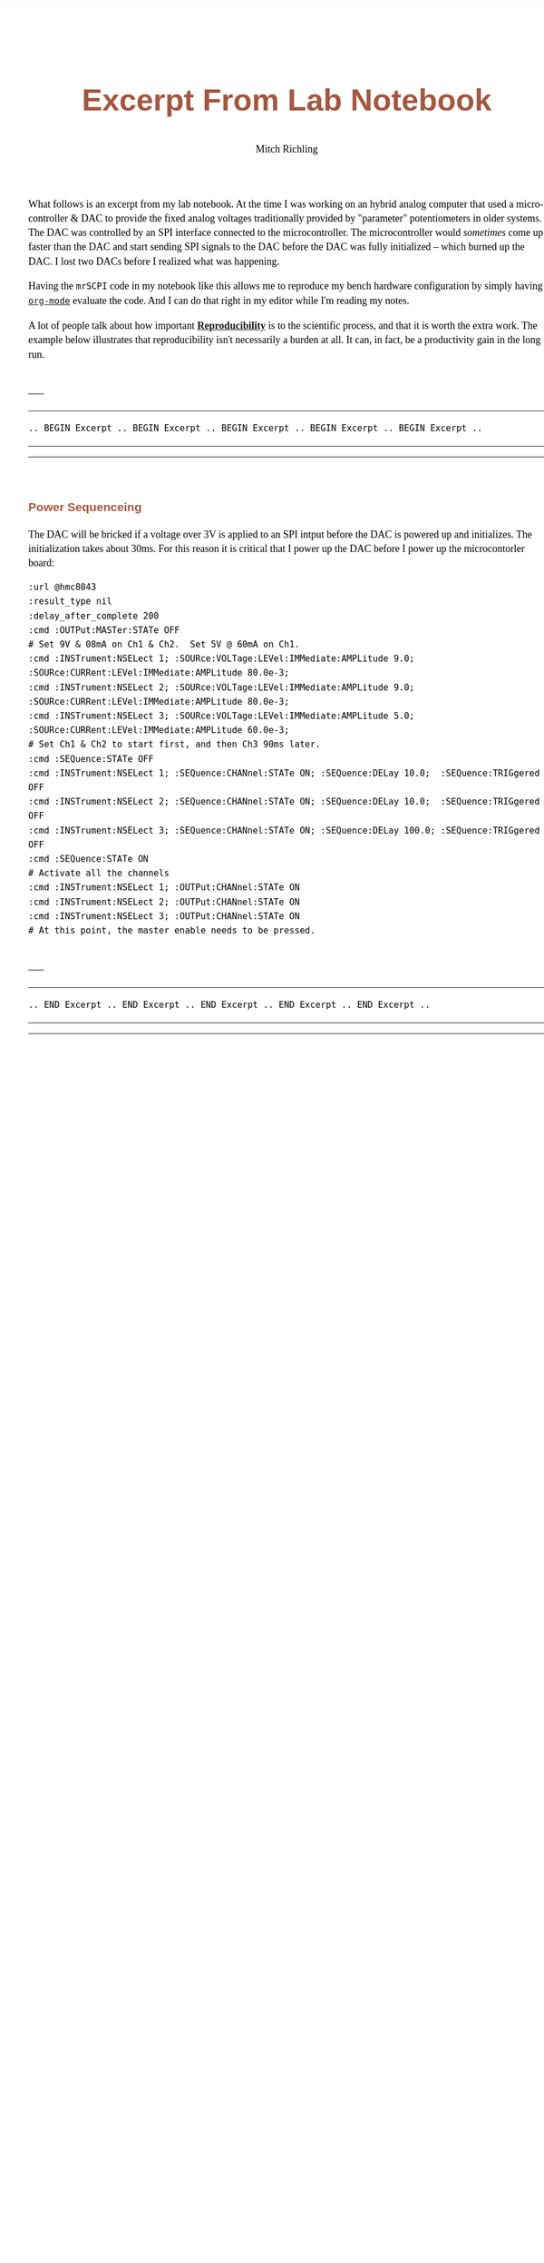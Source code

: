 # -*- Mode:Org; Coding:utf-8; fill-column:158 -*-
# ######################################################################################################################################################.H.S.##
# FILE:        ex-nb01.org
#+TITLE:       Excerpt From Lab Notebook
#+AUTHOR:      Mitch Richling
#+EMAIL:       http://www.mitchr.me/
#+DESCRIPTION: mrSCPI example org-mode notebook
#+LANGUAGE:    en
#+OPTIONS:     num:t toc:nil \n:nil @:t ::t |:t ^:nil -:t f:t *:t <:t skip:nil d:nil todo:t pri:nil H:5 p:t author:t html-scripts:nil 
#+SEQ_TODO:    TODO:NEW(t)                         TODO:WORK(w)    TODO:HOLD(h)    | TODO:FUTURE(f)   TODO:DONE(d)    TODO:CANCELED(c)
#+PROPERTY: header-args :eval never-export
#+HTML_HEAD: <style>body { width: 95%; margin: 2% auto; font-size: 18px; line-height: 1.4em; font-family: Georgia, serif; color: black; background-color: white; }</style>
#+HTML_HEAD: <style>body { min-width: 500px; max-width: 1024px; }</style>
#+HTML_HEAD: <style>h1,h2,h3,h4,h5,h6 { color: #A5573E; line-height: 1em; font-family: Helvetica, sans-serif; }</style>
#+HTML_HEAD: <style>h1,h2,h3 { line-height: 1.4em; }</style>
#+HTML_HEAD: <style>h1.title { font-size: 3em; }</style>
#+HTML_HEAD: <style>.subtitle { font-size: 0.6em; }</style>
#+HTML_HEAD: <style>h4,h5,h6 { font-size: 1em; }</style>
#+HTML_HEAD: <style>.org-src-container { border: 1px solid #ccc; box-shadow: 3px 3px 3px #eee; font-family: Lucida Console, monospace; font-size: 80%; margin: 0px; padding: 0px 0px; position: relative; }</style>
#+HTML_HEAD: <style>.org-src-container>pre { line-height: 1.2em; padding-top: 1.5em; margin: 0.5em; background-color: #404040; color: white; overflow: auto; }</style>
#+HTML_HEAD: <style>.org-src-container>pre:before { display: block; position: absolute; background-color: #b3b3b3; top: 0; right: 0; padding: 0 0.2em 0 0.4em; border-bottom-left-radius: 8px; border: 0; color: white; font-size: 100%; font-family: Helvetica, sans-serif;}</style>
#+HTML_HEAD: <style>pre.example { white-space: pre-wrap; white-space: -moz-pre-wrap; white-space: -o-pre-wrap; font-family: Lucida Console, monospace; font-size: 80%; background: #404040; color: white; display: block; padding: 0em; border: 2px solid black; }</style>
#+HTML_HEAD: <style>blockquote { margin-bottom: 0.5em; padding: 0.5em; background-color: #FFF8DC; border-left: 2px solid #A5573E; border-left-color: rgb(255, 228, 102); display: block; margin-block-start: 1em; margin-block-end: 1em; margin-inline-start: 5em; margin-inline-end: 5em; } </style>
#+HTML_LINK_HOME: https://www.mitchr.me/
#+HTML_LINK_UP: https://richmit.github.io/mrSCPI/
# ######################################################################################################################################################.H.E.##

#+MACRO: MRSCPI =mrSCPI=
#+MACRO: EMACS [[https://www.gnu.org/software/emacs/][Emacs]]
#+MACRO: ORGMODE [[https://orgmode.org/][=org-mode=]]

What follows is an excerpt from my lab notebook.  At the time I was working on an hybrid analog computer that used a microcontroller & DAC to provide the
fixed analog voltages traditionally provided by "parameter" potentiometers in older systems.  The DAC was controlled by an SPI interface connected to the
microcontroller.  The microcontroller would /sometimes/ come up faster than the DAC and start sending SPI signals to the DAC before the DAC was fully
initialized -- which burned up the DAC.  I lost two DACs before I realized what was happening.

Having the {{{MRSCPI}}} code in my notebook like this allows me to reproduce my bench hardware configuration by simply having {{{ORGMODE}}} evaluate the code.
And I can do that right in my editor while I'm reading my notes.

A lot of people talk about how important *[[https://en.wikipedia.org/wiki/Reproducibility][Reproducibility]]* is to the scientific process, and that it is
worth the extra work.  The example below illustrates that reproducibility isn't necessarily a burden at all.  It can, in fact, be a productivity gain in the
long run.

\\
-----
-----
#+BEGIN_CENTER
=.. BEGIN Excerpt .. BEGIN Excerpt .. BEGIN Excerpt .. BEGIN Excerpt .. BEGIN Excerpt ..=
#+END_CENTER
-----
-----
\\

*** Power Sequenceing

The DAC will be bricked if a voltage over 3V is applied to an SPI intput before the DAC is powered up and initializes.  The initialization takes about 30ms.
For this reason it is critical that I power up the DAC before I power up the microcontorler board:

#+begin_src mrscpi :output verbatum
:url @hmc8043
:result_type nil
:delay_after_complete 200
:cmd :OUTPut:MASTer:STATe OFF
# Set 9V & 08mA on Ch1 & Ch2.  Set 5V @ 60mA on Ch1.
:cmd :INSTrument:NSELect 1; :SOURce:VOLTage:LEVel:IMMediate:AMPLitude 9.0; :SOURce:CURRent:LEVel:IMMediate:AMPLitude 80.0e-3;
:cmd :INSTrument:NSELect 2; :SOURce:VOLTage:LEVel:IMMediate:AMPLitude 9.0; :SOURce:CURRent:LEVel:IMMediate:AMPLitude 80.0e-3;
:cmd :INSTrument:NSELect 3; :SOURce:VOLTage:LEVel:IMMediate:AMPLitude 5.0; :SOURce:CURRent:LEVel:IMMediate:AMPLitude 60.0e-3;
# Set Ch1 & Ch2 to start first, and then Ch3 90ms later.
:cmd :SEQuence:STATe OFF
:cmd :INSTrument:NSELect 1; :SEQuence:CHANnel:STATe ON; :SEQuence:DELay 10.0;  :SEQuence:TRIGgered OFF
:cmd :INSTrument:NSELect 2; :SEQuence:CHANnel:STATe ON; :SEQuence:DELay 10.0;  :SEQuence:TRIGgered OFF
:cmd :INSTrument:NSELect 3; :SEQuence:CHANnel:STATe ON; :SEQuence:DELay 100.0; :SEQuence:TRIGgered OFF
:cmd :SEQuence:STATe ON
# Activate all the channels
:cmd :INSTrument:NSELect 1; :OUTPut:CHANnel:STATe ON
:cmd :INSTrument:NSELect 2; :OUTPut:CHANnel:STATe ON
:cmd :INSTrument:NSELect 3; :OUTPut:CHANnel:STATe ON
# At this point, the master enable needs to be pressed.
#+end_src

\\
-----
-----
#+BEGIN_CENTER
=.. END Excerpt .. END Excerpt .. END Excerpt .. END Excerpt .. END Excerpt ..=
#+END_CENTER
-----
-----
